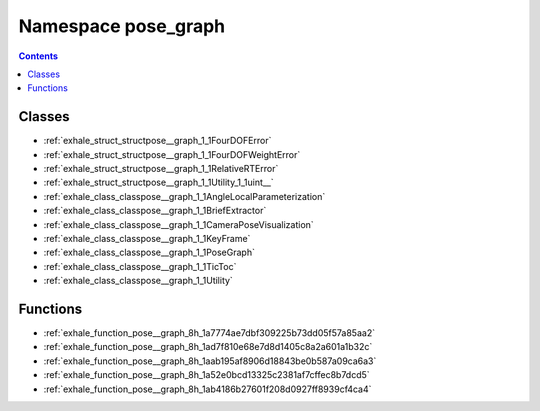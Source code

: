 
.. _namespace_pose_graph:

Namespace pose_graph
====================


.. contents:: Contents
   :local:
   :backlinks: none





Classes
-------


- :ref:`exhale_struct_structpose__graph_1_1FourDOFError`

- :ref:`exhale_struct_structpose__graph_1_1FourDOFWeightError`

- :ref:`exhale_struct_structpose__graph_1_1RelativeRTError`

- :ref:`exhale_struct_structpose__graph_1_1Utility_1_1uint__`

- :ref:`exhale_class_classpose__graph_1_1AngleLocalParameterization`

- :ref:`exhale_class_classpose__graph_1_1BriefExtractor`

- :ref:`exhale_class_classpose__graph_1_1CameraPoseVisualization`

- :ref:`exhale_class_classpose__graph_1_1KeyFrame`

- :ref:`exhale_class_classpose__graph_1_1PoseGraph`

- :ref:`exhale_class_classpose__graph_1_1TicToc`

- :ref:`exhale_class_classpose__graph_1_1Utility`


Functions
---------


- :ref:`exhale_function_pose__graph_8h_1a7774ae7dbf309225b73dd05f57a85aa2`

- :ref:`exhale_function_pose__graph_8h_1ad7f810e68e7d8d1405c8a2a601a1b32c`

- :ref:`exhale_function_pose__graph_8h_1aab195af8906d18843be0b587a09ca6a3`

- :ref:`exhale_function_pose__graph_8h_1a52e0bcd13325c2381af7cffec8b7dcd5`

- :ref:`exhale_function_pose__graph_8h_1ab4186b27601f208d0927ff8939cf4ca4`
